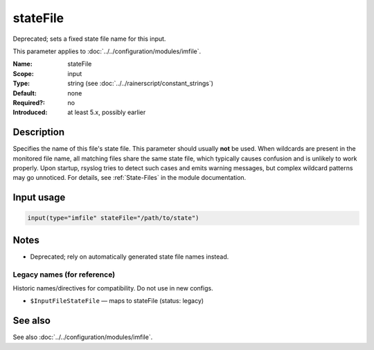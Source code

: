 .. _param-imfile-statefile:
.. _imfile.parameter.input.statefile:
.. _imfile.parameter.statefile:

stateFile
=========

.. index::
   single: imfile; stateFile
   single: stateFile

.. summary-start

Deprecated; sets a fixed state file name for this input.

.. summary-end

This parameter applies to :doc:`../../configuration/modules/imfile`.

:Name: stateFile
:Scope: input
:Type: string (see :doc:`../../rainerscript/constant_strings`)
:Default: none
:Required?: no
:Introduced: at least 5.x, possibly earlier

Description
-----------
Specifies the name of this file's state file. This parameter should
usually **not** be used. When wildcards are present in the monitored
file name, all matching files share the same state file, which typically
causes confusion and is unlikely to work properly. Upon startup, rsyslog
tries to detect such cases and emits warning messages, but complex
wildcard patterns may go unnoticed. For details, see
:ref:`State-Files` in the module documentation.

Input usage
-----------
.. _param-imfile-input-statefile:
.. _imfile.parameter.input.statefile-usage:

.. code-block:: rsyslog

   input(type="imfile" stateFile="/path/to/state")

Notes
-----
- Deprecated; rely on automatically generated state file names instead.

Legacy names (for reference)
~~~~~~~~~~~~~~~~~~~~~~~~~~~~
Historic names/directives for compatibility. Do not use in new configs.

.. _imfile.parameter.legacy.inputfilestatefile:

- ``$InputFileStateFile`` — maps to stateFile (status: legacy)

.. index::
   single: imfile; $InputFileStateFile
   single: $InputFileStateFile

See also
--------
See also :doc:`../../configuration/modules/imfile`.
